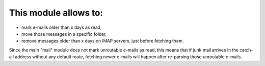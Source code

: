 This module allows to:
----------------------

* mark e-mails older than x days as read,
* move those messages in a specific folder,
* remove messages older than x days
  on IMAP servers, just before fetching them.

Since the main "mail" module does not mark unroutable e-mails as read,
this means that if junk mail arrives in the catch-all address without
any default route, fetching newer e-mails will happen after re-parsing
those unroutable e-mails.
